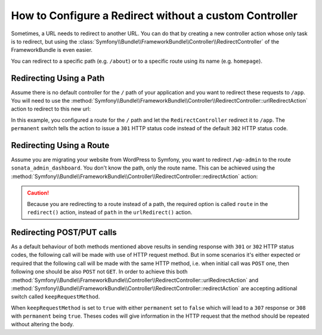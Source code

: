 .. index::
   single: Routing; Redirect using Framework:RedirectController

How to Configure a Redirect without a custom Controller
=======================================================

Sometimes, a URL needs to redirect to another URL. You can do that by creating
a new controller action whose only task is to redirect, but using the
:class:`Symfony\\Bundle\\FrameworkBundle\\Controller\\RedirectController` of
the FrameworkBundle is even easier.

You can redirect to a specific path (e.g. ``/about``) or to a specific route
using its name (e.g. ``homepage``).

Redirecting Using a Path
------------------------

Assume there is no default controller for the ``/`` path of your application
and you want to redirect these requests to ``/app``. You will need to use the
:method:`Symfony\\Bundle\\FrameworkBundle\\Controller\\RedirectController::urlRedirectAction`
action to redirect to this new url:

.. configuration-block::

    .. code-block:: yaml

        # config/routes.yaml

        # load some routes - one should ultimately have the path "/app"
        controllers:
            resource: ../src/Controller/
            type:     annotation
            prefix:   /app

        # redirecting the homepage
        homepage:
            path: /
            controller: Symfony\Bundle\FrameworkBundle\Controller\RedirectController::urlRedirectAction
            defaults:
                path: /app
                permanent: true

    .. code-block:: xml

        <!-- config/routes.xml -->
        <?xml version="1.0" encoding="UTF-8" ?>
        <routes xmlns="http://symfony.com/schema/routing"
            xmlns:xsi="http://www.w3.org/2001/XMLSchema-instance"
            xsi:schemaLocation="http://symfony.com/schema/routing
                http://symfony.com/schema/routing/routing-1.0.xsd">

            <!-- load some routes - one should ultimately have the path "/app" -->
            <import resource="../src/Controller/"
                type="annotation"
                prefix="/app"
            />

            <!-- redirecting the homepage -->
            <route id="homepage" path="/">
                <default key="_controller">Symfony\Bundle\FrameworkBundle\Controller\RedirectController::urlRedirectAction</default>
                <default key="path">/app</default>
                <default key="permanent">true</default>
            </route>
        </routes>

    .. code-block:: php

        // config/routes.php
        use Symfony\Component\Routing\RouteCollection;
        use Symfony\Component\Routing\Route;

        $collection = new RouteCollection();

        // load some routes - one should ultimately have the path "/app"
        $appRoutes = $loader->import("../src/Controller/", "annotation");
        $appRoutes->setPrefix('/app');

        $collection->addCollection($appRoutes);

        // redirecting the homepage
        $collection->add('homepage', new Route('/', array(
            '_controller' => 'Symfony\Bundle\FrameworkBundle\Controller\RedirectController::urlRedirectAction',
            'path'        => '/app',
            'permanent'   => true,
        )));

        return $collection;

In this example, you configured a route for the ``/`` path and let the
``RedirectController`` redirect it to ``/app``. The ``permanent`` switch
tells the action to issue a ``301`` HTTP status code instead of the default
``302`` HTTP status code.

Redirecting Using a Route
-------------------------

Assume you are migrating your website from WordPress to Symfony, you want to
redirect ``/wp-admin`` to the route ``sonata_admin_dashboard``. You don't know
the path, only the route name. This can be achieved using the
:method:`Symfony\\Bundle\\FrameworkBundle\\Controller\\RedirectController::redirectAction`
action:

.. configuration-block::

    .. code-block:: yaml

        # config/routes.yaml

        # ...

        admin:
            path: /wp-admin
            controller: Symfony\Bundle\FrameworkBundle\Controller\RedirectController::redirectAction
            defaults:
                route: sonata_admin_dashboard
                permanent: true

    .. code-block:: xml

        <!-- config/routes.xml -->
        <?xml version="1.0" encoding="UTF-8" ?>
        <routes xmlns="http://symfony.com/schema/routing"
            xmlns:xsi="http://www.w3.org/2001/XMLSchema-instance"
            xsi:schemaLocation="http://symfony.com/schema/routing
                http://symfony.com/schema/routing/routing-1.0.xsd">

            <!-- ... -->

            <route id="admin" path="/wp-admin">
                <default key="_controller">Symfony\Bundle\FrameworkBundle\Controller\RedirectController::redirectAction</default>
                <default key="route">sonata_admin_dashboard</default>
                <default key="permanent">true</default>
            </route>
        </routes>

    .. code-block:: php

        // config/routes.php
        use Symfony\Component\Routing\RouteCollection;
        use Symfony\Component\Routing\Route;

        $collection = new RouteCollection();
        // ...

        $collection->add('admin', new Route('/wp-admin', array(
            '_controller' => 'Symfony\Bundle\FrameworkBundle\Controller\RedirectController::redirectAction',
            'route'       => 'sonata_admin_dashboard',
            'permanent'   => true,
        )));

        return $collection;

.. caution::

    Because you are redirecting to a route instead of a path, the required
    option is called ``route`` in the ``redirect()`` action, instead of ``path``
    in the ``urlRedirect()`` action.

Redirecting POST/PUT calls
--------------------------

As a default behaviour of both methods mentioned above results in sending
response with ``301`` or ``302`` HTTP status codes, the following call will
be made with use of HTTP request method. But in some scenarios it's either
expected or required that the following call will be made with the same HTTP
method, i.e. when initial call was ``POST`` one, then following one should
be also ``POST`` not ``GET``. In order to achieve this both
:method:`Symfony\\Bundle\\FrameworkBundle\\Controller\\RedirectController::urlRedirectAction`
and
:method:`Symfony\\Bundle\\FrameworkBundle\\Controller\\RedirectController::redirectAction`
are accepting aditional switch called ``keepRequestMethod``.

When ``keepRequestMethod`` is set to ``true`` with either ``permanent`` set to
``false`` which will lead to a ``307`` response or ``308`` with
``permanent`` being ``true``. Theses codes will give information in the HTTP
request that the method should be repeated without altering the body.
